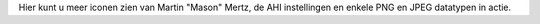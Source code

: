 Hier kunt u meer iconen zien van Martin "Mason" Mertz, de AHI instellingen
en enkele PNG en JPEG datatypen in actie.